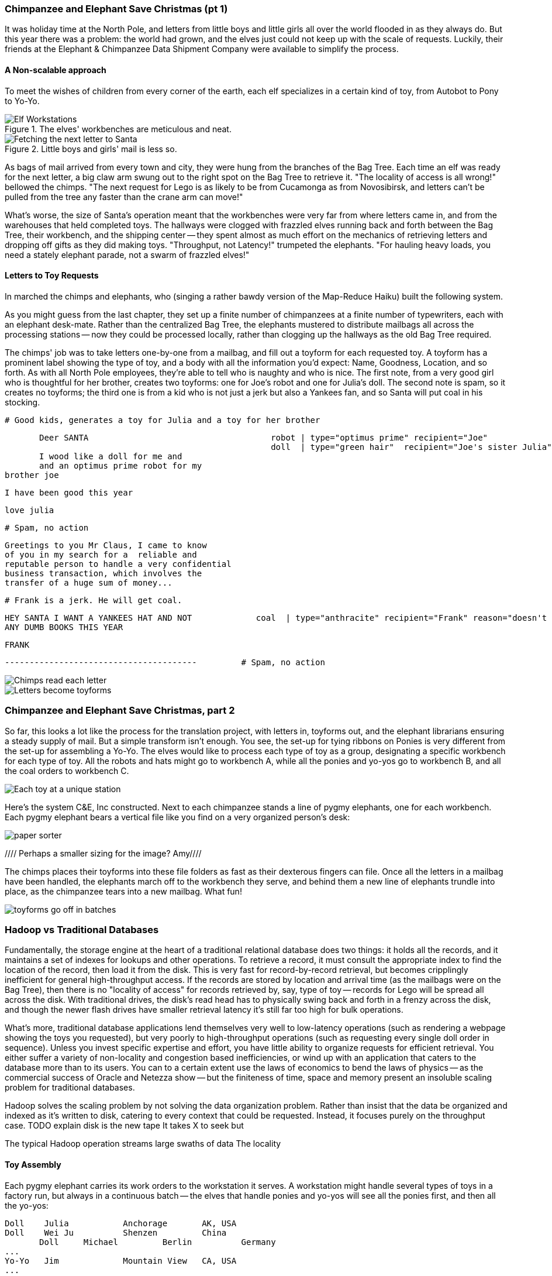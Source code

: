 === Chimpanzee and Elephant Save Christmas (pt 1) ===

It was holiday time at the North Pole, and letters from little boys and little girls all over the world flooded in as they always do. But this year there was a problem: the world had grown, and the elves just could not keep up with the scale of requests. Luckily, their friends at the Elephant & Chimpanzee Data Shipment Company were available to simplify the process.

==== A Non-scalable approach ====

To meet the wishes of children from every corner of the earth, each elf specializes in a certain kind of toy, from Autobot to Pony to Yo-Yo.

[[elf_workstation]]
.The elves' workbenches are meticulous and neat.
image::images/chimps_and_elves/bchm_0201.png[Elf Workstations, pre-Hadoop]

[[mail_tree]]
.Little boys and girls' mail is less so.
image::images/chimps_and_elves/bchm_0202.png[Fetching the next letter to Santa]

As bags of mail arrived from every town and city, they were hung from the branches of the Bag Tree. Each time an elf was ready for the next letter, a big claw arm swung out to the right spot on the Bag Tree to retrieve it. "The locality of access is all wrong!" bellowed the chimps. "The next request for Lego is as likely to be from Cucamonga as from Novosibirsk, and letters can't be pulled from the tree any faster than the crane arm can move!"

What's worse, the size of Santa's operation meant that the workbenches were very far from where letters came in, and from the warehouses that held completed toys. The hallways were clogged with frazzled elves running back and forth between the Bag Tree, their workbench, and the shipping center -- they spent almost as much effort on the mechanics of retrieving letters and dropping off gifts as they did making toys. "Throughput, not Latency!" trumpeted the elephants. "For hauling heavy loads, you need a stately elephant parade, not a swarm of frazzled elves!"

==== Letters to Toy Requests ====

In marched the chimps and elephants, who (singing a rather bawdy version of the Map-Reduce Haiku) built the following system.

As you might guess from the last chapter, they set up a finite number of chimpanzees at a finite number of typewriters, each with an elephant desk-mate. Rather than the centralized Bag Tree, the elephants mustered to distribute mailbags all across the processing stations -- now they could be processed locally, rather than clogging up the hallways as the old Bag Tree required.

The chimps' job was to take letters one-by-one from a mailbag, and fill out a toyform for each requested toy. A toyform has a prominent label showing the type of toy, and a body with all the information you'd expect: Name, Goodness, Location, and so forth. As with all North Pole employees, they're able to tell who is naughty and who is nice. The first note, from a very good girl who is thoughtful for her brother, creates two toyforms: one for Joe's robot and one for Julia's doll. The second note is spam, so it creates no toyforms; the third one is from a kid who is not just a jerk but also a Yankees fan, and so Santa will put coal in his stocking.

        # Good kids, generates a toy for Julia and a toy for her brother

        Deer SANTA                                     robot | type="optimus prime" recipient="Joe"
                                                       doll  | type="green hair"  recipient="Joe's sister Julia"
        I wood like a doll for me and 
        and an optimus prime robot for my
	brother joe

        I have been good this year

        love julia

        # Spam, no action

        Greetings to you Mr Claus, I came to know
        of you in my search for a  reliable and
        reputable person to handle a very confidential
        business transaction, which involves the
        transfer of a huge sum of money...


        # Frank is a jerk. He will get coal.

        HEY SANTA I WANT A YANKEES HAT AND NOT             coal  | type="anthracite" recipient="Frank" reason="doesn't like to read"
        ANY DUMB BOOKS THIS YEAR

        FRANK

        ---------------------------------------         # Spam, no action

image::images/chimps_and_elves/bchm_0203.png[Chimps read each letter]
image::images/chimps_and_elves/bchm_0204.png[Letters become toyforms]

=== Chimpanzee and Elephant Save Christmas, part 2 ===

So far, this looks a lot like the process for the translation project, with letters in, toyforms out, and the elephant librarians ensuring a steady supply of mail. But a simple transform isn't enough. You see, the set-up for tying ribbons on Ponies is very different from the set-up for assembling a Yo-Yo. The elves would like to process each type of toy as a group, designating a specific workbench for each type of toy. All the robots and hats might go to workbench A, while all the ponies and yo-yos go to workbench B, and all the coal orders to workbench C.

image::images/chimps_and_elves/bchm_0205.png[Each toy at a unique station]

Here's the system C&E, Inc constructed. Next to each chimpanzee stands a line of pygmy elephants, one for each workbench. Each pygmy elephant bears a vertical file like you find on a very organized person's desk:

image::images/paper_sorter.jpg[paper sorter]
//// Perhaps a smaller sizing for the image? Amy////

The chimps places their toyforms into these file folders as fast as their dexterous fingers can file. Once all the letters in a mailbag have been handled, the elephants march off to the workbench they serve, and behind them a new line of elephants trundle into place, as the chimpanzee tears into a new mailbag. What fun!

image::images/chimps_and_elves/bchm_0206.png[toyforms go off in batches]



=== Hadoop vs Traditional Databases ===

Fundamentally, the storage engine at the heart of a traditional relational database does two things: it holds all the records, and it maintains a set of indexes for lookups and other operations. To retrieve a record, it must consult the appropriate index to find the location of the record, then load it from the disk. This is very fast for record-by-record retrieval, but becomes cripplingly inefficient for general high-throughput access. If the records are stored by location and arrival time (as the mailbags were on the Bag Tree), then
there is no "locality of access"
for records retrieved by, say, type of toy --
records for Lego will be spread all across the disk. With traditional drives, the disk's read head has to physically swing back and forth in a frenzy across the disk,
and though the newer flash drives have smaller retrieval latency it's still far too high for bulk operations.

What's more, traditional database applications lend themselves very well to low-latency operations (such as rendering a webpage showing the toys you requested), but very poorly to high-throughput operations (such as requesting every single doll order in sequence). Unless you invest specific expertise and effort, you have little ability to organize requests for efficient retrieval. You either suffer a variety of non-locality and congestion based inefficiencies, or wind up with an application that caters to the database more than to its users. You can to a certain extent use the laws of economics to bend the laws of physics -- as the commercial success of Oracle and Netezza show -- but the finiteness of time, space and memory present an insoluble scaling problem for traditional databases.

Hadoop solves the scaling problem by not solving the data organization problem. Rather than insist that the data be organized and indexed as it's written to disk, catering to every context that could be requested. Instead, it focuses purely on the throughput case. 
TODO explain disk is the new tape It takes X to seek but

The typical Hadoop operation streams large swaths of data 
The locality 


==== Toy Assembly ====

Each pygmy elephant carries its work orders to the workstation it serves. A workstation might handle several types of toys in a factory run, but always in a continuous batch -- the elves that handle ponies and yo-yos will see all the ponies first, and then all the yo-yos:

	Doll	Julia    	Anchorage	AK, USA
	Doll	Wei Ju		Shenzen	        China
        Doll	Michael   	Berlin  	Germany
	...
	Yo-Yo	Jim		Mountain View	CA, USA
	...
	Robot	Joe         	Austin    	TX, USA
	

You should wonder how, from all the medley outputs of all the rambunctious chimpanzees, these organized groups are formed. The answer is very clever: the elephants accomplish _grouping_ the toyforms by _sorting_ the toyforms.

[NOTE]
==========
You can try this for yourself: take a deck of cards, sort them by number, and fan the cards out in a line. You'll see that trivially separating piles where one number meets the next groups the cards by number.
==========

==== Sorted Groups ====

Earlier, as I mentioned that the chimps place the toyforms into the file folders, I skipped past an important detail.

The chimpanzees actually file their toyforms into the holder in sorted order. Since the folders aren't very big, and are immediately adjacent to the chimp's dexterous fingers, this doesn't take much additional time.

So when a pygmy elephant delivers its toyform sorter to a workbench, the forms within it are in order -- but of course there is no order across all the file folders. Elephant A might have "apple-cheeked", "cabbage patch" and "yellow-haired" dolls, elephant B "malibu", "raggedy", and "yellow-haired", and elephant C only a tall stack of "real Armenian" dolls. That's no problem though. Each elephant holds its topmost workform at the ready, and passes it to the elves once it's the next one in order to be processed. So in this case, workforms would come from elephant A, then A again, then B, and so on.

image::images/chimps_and_elves/bchm_0210.png[Secondary sort]

Elves do not have the prodigious memory that elephants do, but they can easily keep track of the next few dozen work orders each elephant holds. That way there is very little time spent seeking out the next work order. Elves assemble toys as fast as their hammers can fly, and the toys come out in the order Santa needs to make little children happy.

// You've seen that receiving all the toyforms for Dolls in a single batch make the elves more efficient. The elves requested that the toyforms be further grouped within each batch: so that all the dolls with "purple hair" arrive in a run, followed by dolls with "rosy cheeks", and so forth.

=== Hadoop Reducers ===
